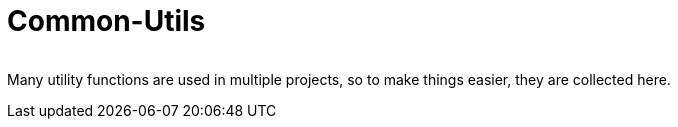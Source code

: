 = Common-Utils

[cols="1,1"]
|===
|Code style, image:https://img.shields.io/badge/code%20style-black-black?link=https%3A%2F%2Fgithub.com%2Fpsf%2Fblack[black]
|===

Many utility functions are used in multiple projects, so to make things easier, they
are collected here.
